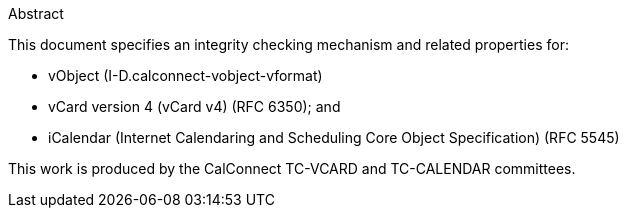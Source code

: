 .Abstract

This document specifies an integrity checking mechanism and related
properties for:

* vObject (I-D.calconnect-vobject-vformat)
* vCard version 4 (vCard v4) (RFC 6350); and
* iCalendar (Internet Calendaring and Scheduling Core Object
  Specification) (RFC 5545)

This work is produced by the CalConnect TC-VCARD and TC-CALENDAR committees.
